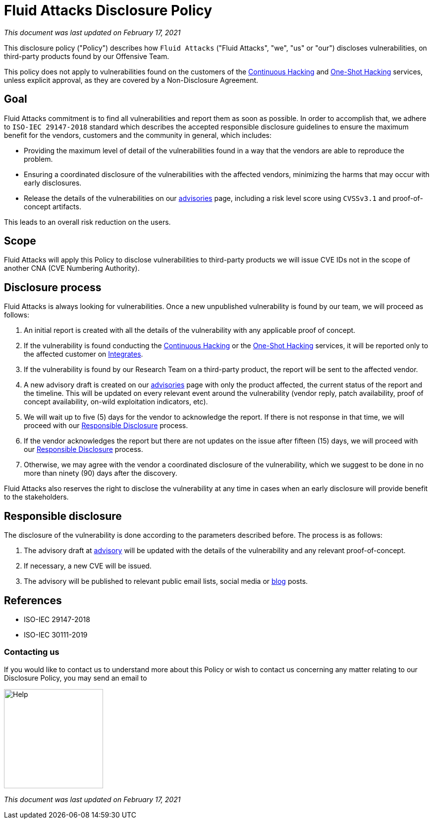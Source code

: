 :slug: advisories/policy/
:description: This Disclosure Policy describes the details referring to the parameters used by Fluid Attacks on disclosing public vulnerabilities
:keywords: Fluid Attacks, Disclosure, Policy, Vulnerability, CVE.

= Fluid Attacks Disclosure Policy

_This document was last updated on February 17, 2021_

This disclosure policy ("Policy") describes how `Fluid Attacks`
("Fluid Attacks", "we", "us" or "our") discloses vulnerabilities,
on third-party products found by our Offensive Team.

This policy does not apply to vulnerabilities found on
the customers of the 
link:../../services/continuous-hacking[Continuous Hacking] and
link:../../services/one-shot-hacking[One-Shot Hacking] services,
unless explicit approval, as they are covered by 
a Non-Disclosure Agreement.

== Goal

Fluid Attacks commitment is to find all vulnerabilities and report
them as soon as possible. In order to accomplish that, we adhere 
to `ISO-IEC 29147-2018` standard which describes the 
accepted responsible disclosure guidelines to ensure the 
maximum benefit for the vendors, customers and the 
community in general, which includes:

* Providing the maximum level of detail of the vulnerabilities found
in a way that the vendors are able to reproduce the problem. 
* Ensuring a coordinated disclosure of the vulnerabilities with the 
affected vendors, minimizing the harms that may occur with
early disclosures.
* Release the details of the vulnerabilities on our 
link:../[advisories] page, including a risk level score
using `CVSSv3.1` and proof-of-concept artifacts.

This leads to an overall risk reduction on the users.

== Scope

Fluid Attacks will apply this Policy to disclose vulnerabilities
to third-party products we will issue CVE IDs not in the scope 
of another CNA  (CVE Numbering Authority).

== Disclosure process

Fluid Attacks is always looking for vulnerabilities. Once a new 
unpublished vulnerability is found by our team, we will proceed
as follows:

1. An initial report is created with all the details of
the vulnerability with any applicable proof of concept.
1. If the vulnerability is found conducting the 
link:../../services/continuous-hacking[Continuous Hacking]
or the link:../../services/one-shot-hacking[One-Shot Hacking] 
services, it will be reported only to the affected customer on
link:../../products/integrates[Integrates].
1. If the vulnerability is found by our Research Team on
a third-party product, the report will be sent to the 
affected vendor.
1. A new advisory draft is created on our 
link:../[advisories] page with only the product
affected, the current status of the report and the timeline. 
This will be updated on every relevant event around the 
vulnerability (vendor reply, patch availability, 
proof of concept availability, on-wild exploitation 
indicators, etc).
1. We will wait up to five (5) days for the vendor to 
acknowledge the report. If there is not response in that time,
we will proceed with our 
link:#Responsible_disclosure[Responsible Disclosure] 
process.
1. If the vendor acknowledges the report but there are not
updates on the issue after fifteen (15) days, we will proceed 
with our 
link:#Responsible_disclosure[Responsible Disclosure] 
process.
1. Otherwise, we may agree with the vendor a coordinated
disclosure of the vulnerability, which we suggest to be
done in no more than ninety (90) days after the discovery.

Fluid Attacks also reserves the right to disclose the
vulnerability at any time in cases when an early disclosure 
will provide benefit to the stakeholders.

== Responsible disclosure

The disclosure of the vulnerability is done according to the
parameters described before. The process is as follows:

1. The advisory draft at link:../[advisory] will be 
updated with the details of the vulnerability and any relevant 
proof-of-concept.
1. If necessary, a new CVE will be issued.
1. The advisory will be published to relevant public email 
lists, social media or link:../../blog/[blog] posts.

== References

* ISO-IEC 29147-2018
* ISO-IEC 30111-2019

=== Contacting us

If you would like to contact us to understand more about this Policy
or wish to contact us concerning any matter
relating to our Disclosure Policy, you may send an email to

image::help.png["Help",width=200]

_This document was last updated on February 17, 2021_
